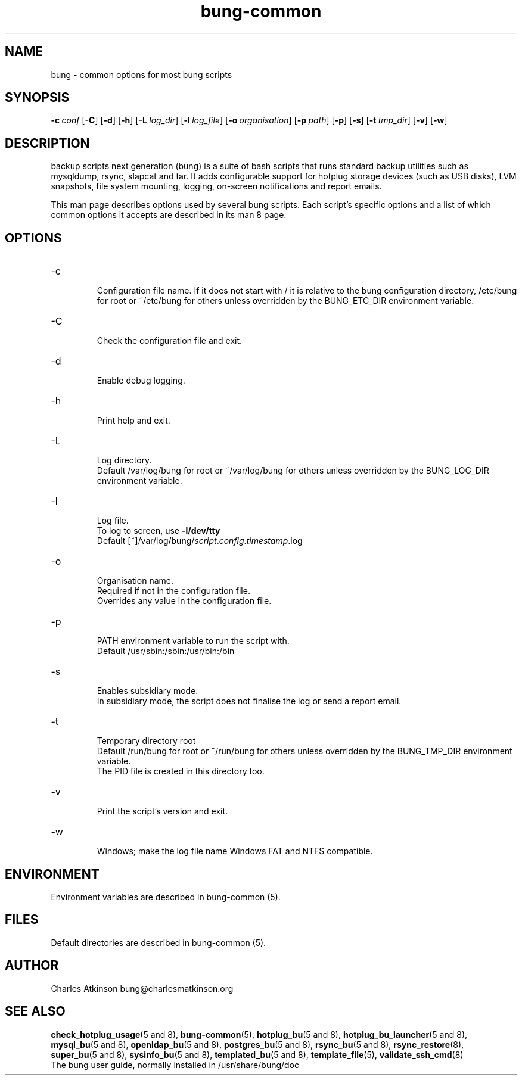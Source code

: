 .ig
Copyright (C) 2022 Charles Atkinson

Permission is granted to make and distribute verbatim copies of this
manual provided the copyright notice and this permission notice are
preserved on all copies.

Permission is granted to copy and distribute modified versions of this
manual under the conditions for verbatim copying, provided that the
entire resulting derived work is distributed under the terms of a
permission notice identical to this one.

Permission is granted to copy and distribute translations of this
manual into another language, under the above conditions for modified
versions, except that this permission notice may be included in
translations approved by the Free Software Foundation instead of in
the original English.
..
.\" No adjustment (ragged right)
.na
.TH bung-common 8 "3 Aug 2022" "Auroville" "Version 3.2.6"
.SH NAME
bung \- common options for most bung scripts
.SH SYNOPSIS
\fB-c\~\fIconf
\fR[\fB-C\fR]
\fR[\fB-d\fR]
\fR[\fB-h\fR]
\fR[\fB-L\~\fIlog_dir\fR]
\fR[\fB-l\~\fIlog_file\fR]
\fR[\fB-o\~\fIorganisation\fR]
\fR[\fB-p\~\fIpath\fR]
\fR[\fB-p\fR]
\fR[\fB-s\fR]
\fR[\fB-t\~\fItmp_dir\fR]
\fR[\fB-v\fR]
\fR[\fB-w\fR]
.SH DESCRIPTION
backup scripts next generation (bung) is a suite of bash scripts that runs standard backup utilities such as mysqldump, rsync, slapcat and tar.  It adds configurable support for hotplug storage devices (such as USB disks), LVM snapshots, file system mounting, logging, on-screen notifications and report emails.
.P
This man page describes options used by several bung scripts.
Each script's specific options and a list of which common options it
accepts are described in its man 8 page.
.SH OPTIONS
.TP
-c
.RS
.nh
Configuration file name.
If it does not start with /
it is relative to the bung configuration directory,
/etc/bung for root or ~/etc/bung for others
unless overridden by the BUNG_ETC_DIR environment variable.
.RE
.
.TP
-C
.RS
.nh
Check the configuration file and exit.
.RE
.
.TP
-d
.RS
.nh
Enable debug logging.
.RE
.
.TP
-h
.RS
.nh
Print help and exit.
.RE
.
.TP
-L
.RS
.nh
Log directory.
.br
Default /var/log/bung for root or ~/var/log/bung for others
unless overridden by the BUNG_LOG_DIR environment variable.
.RE
.
.TP
-l
.RS
.nh
Log file.
.br
To log to screen, use \fB-l/dev/tty\fR
.br
Default [~]/var/log/bung/\fIscript\fR.\fIconfig\fR.\fItimestamp\fR.log
.RE
.
.TP
-o
.RS
.nh
Organisation name.
.br
Required if not in the configuration file.
.br
Overrides any value in the configuration file.
.RE
.
.TP
-p
.RS
.nh
PATH environment variable to run the script with.
.br
Default /usr/sbin:/sbin:/usr/bin:/bin
.RE
.
.TP
-s
.RS
.nh
Enables subsidiary mode.
.br
In subsidiary mode, the script does not finalise the log or send a report email.
.RE
.
.TP
-t
.RS
.nh
Temporary directory root
.br
Default /run/bung for root or ~/run/bung for others
unless overridden by the BUNG_TMP_DIR environment variable.
.br
The PID file is created in this directory too.
.RE
.
.TP
-v
.RS
.nh
Print the script's version and exit.
.RE
.
.TP
-w
.RS
.nh
Windows; make the log file name Windows FAT and NTFS compatible.
.RE
.
.SH ENVIRONMENT
Environment variables are described in bung-common (5).
.SH FILES
Default directories are described in bung-common (5).
.SH AUTHOR
Charles Atkinson bung@charlesmatkinson.org
.SH SEE ALSO
\fBcheck_hotplug_usage\fR(5\~and\~8),
\fBbung-common\fR(5),
\fBhotplug_bu\fR(5\~and\~8),
\fBhotplug_bu_launcher\fR(5 and 8),
\fBmysql_bu\fR(5\~and\~8),
\fBopenldap_bu\fR(5 and 8),
\fBpostgres_bu\fR(5 and 8),
\fBrsync_bu\fR(5\~and\~8),
\fBrsync_restore\fR(8),
\fBsuper_bu\fR(5\~and\~8),
\fBsysinfo_bu\fR(5\~and\~8),
\fBtemplated_bu\fR(5\~and\~8),
\fBtemplate_file\fR(5),
\fBvalidate_ssh_cmd\fR(8)
.br
The bung user guide,
normally installed in /usr/share/bung/doc
